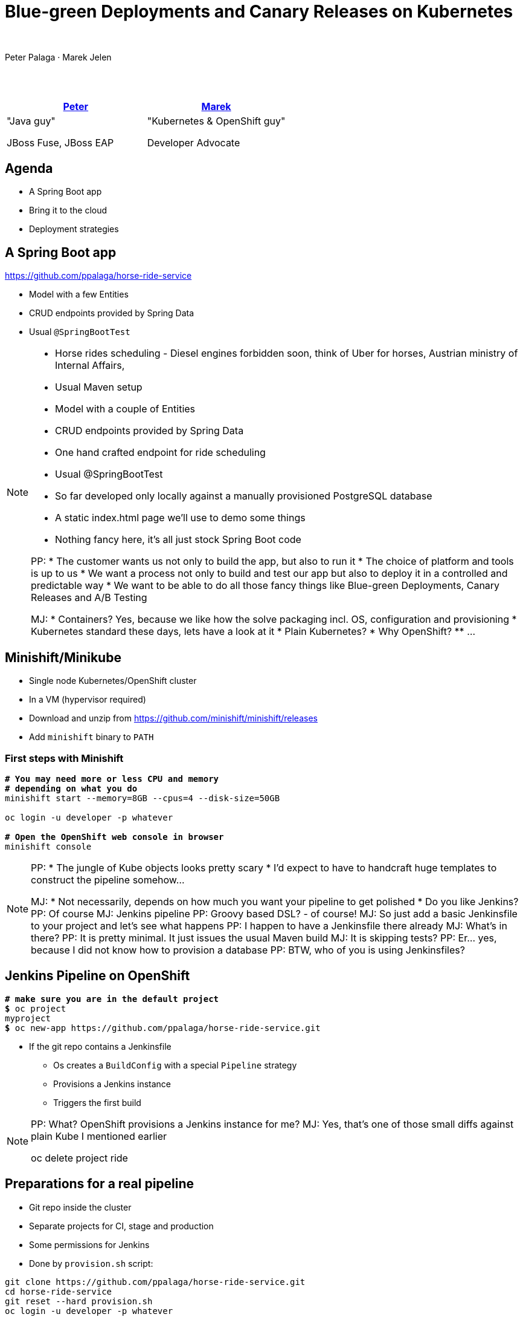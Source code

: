 = Blue-green Deployments and Canary Releases on Kubernetes

:revealjs_controls: false
:revealjs_history: true
:hash: #
:example-caption!:
ifndef::imagesdir[:imagesdir: images]
ifndef::sourcedir[:sourcedir: ../../main/java]

{nbsp}

Peter Palaga · Marek Jelen


== {nbsp}

|===
|https://twitter.com/ppalaga[Peter] |https://twitter.com/marek_jelen[Marek]

|"Java guy"

JBoss Fuse, JBoss EAP

|"Kubernetes & OpenShift guy"

Developer Advocate

|===


== Agenda

* A Spring Boot app
* Bring it to the cloud
* Deployment strategies


== A Spring Boot app

https://github.com/ppalaga/horse-ride-service

* Model with a few Entities
* CRUD endpoints provided by Spring Data
* Usual `@SpringBootTest`


[NOTE.speaker]
--
* Horse rides scheduling - Diesel engines forbidden soon, think of Uber for horses, Austrian ministry of Internal Affairs,
* Usual Maven setup
* Model with a couple of Entities
* CRUD endpoints provided by Spring Data
* One hand crafted endpoint for ride scheduling
* Usual @SpringBootTest
* So far developed only locally against a manually provisioned PostgreSQL database
* A static index.html page we'll use to demo some things
* Nothing fancy here, it's all just stock Spring Boot code

PP:
* The customer wants us not only to build the app, but also to run it
* The choice of platform and tools is up to us
* We want a process not only to build and test our app but also to deploy it in a controlled and predictable way
* We want to be able to do all those fancy things like Blue-green Deployments, Canary Releases and A/B Testing

MJ:
* Containers? Yes, because we like how the solve packaging incl. OS, configuration and provisioning
* Kubernetes standard these days, lets have a look at it
* Plain Kubernetes?
* Why OpenShift?
** ...

--

== Minishift/Minikube

* Single node Kubernetes/OpenShift cluster
* In a VM (hypervisor required)
* Download and unzip from https://github.com/minishift/minishift/releases
* Add `minishift` binary to `PATH`


=== First steps with Minishift

[source,shell,subs="quotes"]
----
*# You may need more or less CPU and memory*
*# depending on what you do*
minishift start --memory=8GB --cpus=4 --disk-size=50GB

oc login -u developer -p whatever

*# Open the OpenShift web console in browser*
minishift console
----

[NOTE.speaker]
--
PP:
* The jungle of Kube objects looks pretty scary
* I'd expect to have to handcraft huge templates to construct the pipeline somehow...

MJ:
* Not necessarily, depends on how much you want your pipeline to get polished
* Do you like Jenkins?
PP: Of course
MJ: Jenkins pipeline
PP: Groovy based DSL? - of course!
MJ: So just add a basic Jenkinsfile to your project and let's see what happens
PP: I happen to have a Jenkinsfile there already
MJ: What's in there?
PP: It is pretty minimal. It just issues the usual Maven build
MJ: It is skipping tests?
PP: Er... yes, because I did not know how to provision a database
PP: BTW, who of you is using Jenkinsfiles?
--


== Jenkins Pipeline on OpenShift

[source,shell,subs="quotes"]
----
*# make sure you are in the default project*
*$* oc project
myproject
*$* oc new-app https://github.com/ppalaga/horse-ride-service.git
----

* If the git repo contains a Jenkinsfile
** Os creates a `BuildConfig` with a special `Pipeline` strategy
** Provisions a Jenkins instance
** Triggers the first build

[NOTE.speaker]
--
PP: What? OpenShift provisions a Jenkins instance for me?
MJ: Yes, that's one of those small diffs against plain Kube I mentioned earlier

oc delete project ride
--


== Preparations for a real pipeline

* Git repo inside the cluster
* Separate projects for CI, stage and production
* Some permissions for Jenkins
* Done by `provision.sh` script:

[source,shell]
----
git clone https://github.com/ppalaga/horse-ride-service.git
cd horse-ride-service
git reset --hard provision.sh
oc login -u developer -p whatever
cd src/main/openshift; ./provision.sh
----


[NOTE.speaker]
--
MJ: private repo practical if you do not want to pay for private GitHub repos
* Also practical for us when on a flaky conf. WiFi
* Also important if your Kube/Os cluster is not accessible from the internet
PP: Yes, Github hooks would not work...

* The last step calls  oc new-app with the internal git url

--


== Pipeline

=== Build and test

Provision a database so that the `@SpringBootTest` can pass

[source,shell,subs="quotes"]
----
cd horse-ride-service; git checkout master
git reset --hard testdb
git diff HEAD^ HEAD *# study what changed*
*# Alias the cluster's internal git repo*
URL=http://team:team@gogs-horse-ride-cicd.$(minishift ip).nip.io
git remote add minishift ${URL}/team/horse-ride-service.git
*# Push to the cluster's internal git repo*
git push -f minishift master
*# Go to horse-ride-cicd project in OpenShift console*
*# and check that the pipeline started under Builds > Pipelines*
----


[NOTE.speaker]
--
PP: in baseline, the tests were skipped
* Here, a database container is provisioned before running the mvn build
* What is this "openshift" object?
MJ: OpenShift Client Jenkins plugin
* It is available in the Os Jenkins image by default
PP: How about auth?
MJ: The client acts as user "jenkins"
PP: What can it do?
MJ: Most of usual things in the current project
* but if you want to do something in a project distict from the project where the Jenkinsfile is defined,
you have to grant some permissions to Jenkins manually
* That's what we have done in provision.sh script
PP: env vars to pass the database info
PP: what if I do not want expose the password in the Jenkinsfile?
MJ: ...
--

=== Build and test Docker image

[source,shell,subs="quotes"]
----
git reset --hard test-image
git diff HEAD^ HEAD *# study what changed*
git push -f minishift master
*# Look at horse-ride-cicd > Builds > Pipelines*
*# Open the Jenkins log*
----


[NOTE.speaker]
--
Jenkinsfile:

* A new stage
PP: What is fabric8:build
MJ: A mvn plugin for building Docker images
PP: so I do not have to issue play with the docker command?
MJ: no, and it would be rather complicated inside the cluster
PP: Why?
MJ: Because the cluster does not expose the docker daemon to everyone
PP: Hm... how are non-maven projects built then?
MJ: s2i ... and actually, the fabric8 plugin runs an s2i build under the hood
PP: interesting
PP: How do I tell the plugin what I want it to do?
MJ: look into pom.xml
PP: What is <name>%g/%a:test</name> ?
MJ: name and tag to push to cluster-internal docker repo
PP: So there is a docker repo in the cluster?
* That's nice that I do not have to set it up myself
PP: <assembly> ?
MJ: That specifies what gets into the image. Just open the assembly.xml
PP: I like that this is using technologies I actaully know already
MJ: back to Jenkinsfile
* Create a new app, but this time not out of a git repo, but out of the image tag we have just pushed using fabric8 plugin
PP: I see

PP: probe?
MJ: ...
PP: OK, it invokes the the /health endpoint provided by Spring Actuator
--

=== Stage -> approval -> production

[source,shell,subs="quotes"]
----
git reset --hard stage-prod
git diff HEAD^ HEAD *# study what changed*
git push -f minishift master
*# Look at horse-ride-cicd > Builds > Pipelines*
*# Visit the stage and prod sites via links in Jenkins log*
*# Approve the promotion from stage to production*
----

[NOTE.speaker]
--
* Two new stages
* Provision a database
* Tag
* Wait for rollout
* Check the link, Approve
* The same in prod: tag, rollout, link

PP: That's straightforward: approve -> production
* But let's say I want to have a safe way back
--

== Blue/green deployments

image::blue-green.svg[]

* Release in a predictable manner
* Reduce downtime
** Easy to switch to roll out a new version
** Easy to roll back if the new version does not behave properly

https://martinfowler.com/bliki/BlueGreenDeployment.html

[NOTE.speaker]
--
* In Kube/Os:
** One route, two services (and deployments)
** The route switches based on spec.to.name: blue|green
--


=== Blue/green demo (1/2)

[source,shell,subs="quotes"]
----
git reset --hard blue-green
git diff HEAD^ HEAD *# study what changed*
git push -f minishift master
*# Look at horse-ride-cicd > Builds > Pipelines*
*# The UI of new deployment should be blue*
----


=== Blue/green demo (2/2)

[source,shell,subs="quotes"]
----
git reset --hard blue-green-green-bg
git diff HEAD^ HEAD *# study what changed*
git push -f minishift master
*# Look at horse-ride-cicd > Builds > Pipelines*
*# The UI of new deployment should be green
----


=== Blue/green Caveats

* Long running sessions/connections need to be handled gracefully.
* Database schema conversions
** Ideally back/forwards compatible - see Edson's book http://www.oreilly.com/programming/free/migrating-to-microservice-databases.csp
** Downtime may be needed in some cases


== Canary releases

image::canary.svg[]

* Roll out gradually
* Observe canary's health
* Rollback if the canary dies

https://martinfowler.com/bliki/CanaryRelease.html

[NOTE.speaker]
--
* Deployment strategy actually selectable for a DeploymentConfig
** "Rolling" strategy is the default
*** provides a minimal canary
*** If readiness never succeeds, the new image is not rolled out
    and the deployment actually fails after a few retries.

Is this enough? - No

** "Recreate" - old code and new code do not run at once, but incurs downtime, supports pre, mid, post hooks to trigger any necessary migration steps
** "Custom" - provide your own image that is run to perform the migration
--

=== Canary demo (1/2)

[source,shell,subs="quotes"]
----
git reset --hard canary
git diff HEAD^ HEAD *# study what changed*
git push -f minishift master
*# Observe the iterative checking of canary's health in Jenkins log*
*# This canary survives and its UI background is yellow*
----


=== Canary demo (2/2)

[source,shell,subs="quotes"]
----
git reset --hard canary-dead
git diff HEAD^ HEAD *# study what changed*
git push -f minishift master
*# Observe the iterative checking of canary's health in Jenkins log*
*# This canary dies and its gray UI won't be served after*
*# the rollback*
----



== Wrap up

[%step]
* `https://kubernetes.io/docs/tasks/tools/install-minikube/[minikube]`/`https://docs.openshift.org/latest/minishift/getting-started/installing.html[minishift]` to start experimenting
* Jenkins Pipeline a first class citizen on OpenShift
* `https://jenkins.io/doc/book/pipeline/[Jenkinsfile]` powerful enough to script your deployment strategy
* Source of this demo: https://github.com/ppalaga/horse-ride-service
